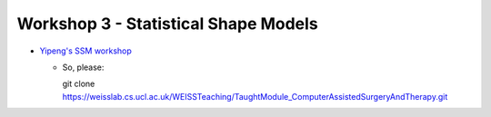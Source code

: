 .. _Workshop3SSM:

Workshop 3 - Statistical Shape Models
=====================================

* `Yipeng's SSM workshop <https://weisslab.cs.ucl.ac.uk/WEISSTeaching/TaughtModule_ComputerAssistedSurgeryAndTherapy>`_

  * So, please::

    git clone https://weisslab.cs.ucl.ac.uk/WEISSTeaching/TaughtModule_ComputerAssistedSurgeryAndTherapy.git
